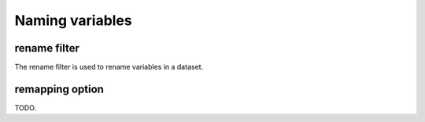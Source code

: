 .. _naming-variables:

##################
 Naming variables
##################

***************
 rename filter
***************

The rename filter is used to rename variables in a dataset.

.. _remapping_option:

******************
 remapping option
******************

TODO.
